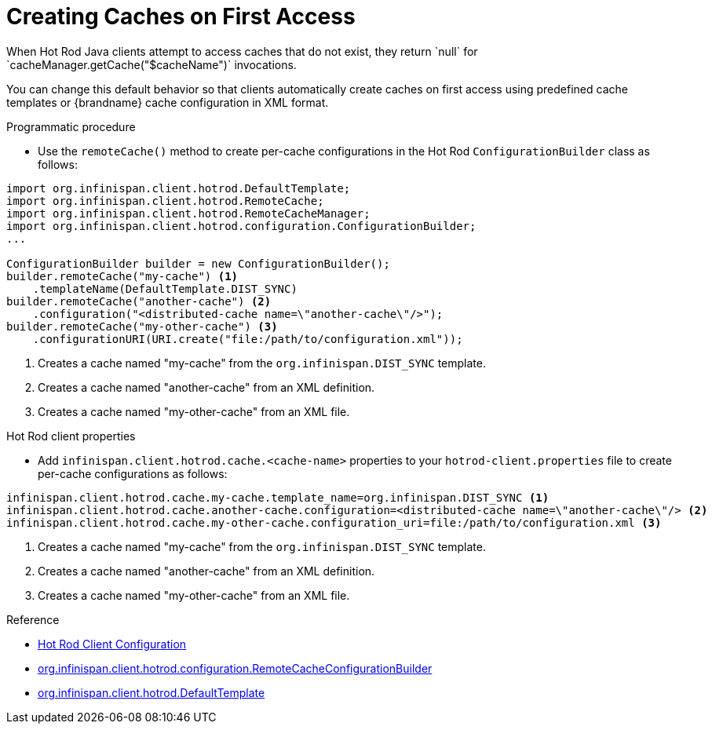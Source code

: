 [id='hotrod_create_caches_on_access']
= Creating Caches on First Access
When Hot Rod Java clients attempt to access caches that do not exist, they return `null` for `cacheManager.getCache("$cacheName")` invocations.

You can change this default behavior so that clients automatically create caches on first access using predefined cache templates or {brandname} cache configuration in XML format.

.Programmatic procedure

* Use the `remoteCache()` method to create per-cache configurations in the Hot Rod `ConfigurationBuilder` class as follows:

[source,java,options="nowrap"]
----
import org.infinispan.client.hotrod.DefaultTemplate;
import org.infinispan.client.hotrod.RemoteCache;
import org.infinispan.client.hotrod.RemoteCacheManager;
import org.infinispan.client.hotrod.configuration.ConfigurationBuilder;
...

ConfigurationBuilder builder = new ConfigurationBuilder();
builder.remoteCache("my-cache") <1>
    .templateName(DefaultTemplate.DIST_SYNC)
builder.remoteCache("another-cache") <2>
    .configuration("<distributed-cache name=\"another-cache\"/>");
builder.remoteCache("my-other-cache") <3>
    .configurationURI(URI.create("file:/path/to/configuration.xml"));
----

<1> Creates a cache named "my-cache" from the `org.infinispan.DIST_SYNC` template.
<2> Creates a cache named "another-cache" from an XML definition.
<3> Creates a cache named "my-other-cache" from an XML file.


.Hot Rod client properties

* Add `infinispan.client.hotrod.cache.<cache-name>` properties to your `hotrod-client.properties` file to create per-cache configurations as follows:

[source,options="nowrap"]
----
infinispan.client.hotrod.cache.my-cache.template_name=org.infinispan.DIST_SYNC <1>
infinispan.client.hotrod.cache.another-cache.configuration=<distributed-cache name=\"another-cache\"/> <2>
infinispan.client.hotrod.cache.my-other-cache.configuration_uri=file:/path/to/configuration.xml <3>
----

<1> Creates a cache named "my-cache" from the `org.infinispan.DIST_SYNC` template.
<2> Creates a cache named "another-cache" from an XML definition.
<3> Creates a cache named "my-other-cache" from an XML file.

.Reference

* link:{javadocroot}/org/infinispan/client/hotrod/configuration/package-summary.html[Hot Rod Client Configuration]
* link:{javadocroot}/org/infinispan/client/hotrod/configuration/RemoteCacheConfigurationBuilder.html[org.infinispan.client.hotrod.configuration.RemoteCacheConfigurationBuilder]
* link:{javadocroot}/org/infinispan/client/hotrod/DefaultTemplate.html[org.infinispan.client.hotrod.DefaultTemplate]
